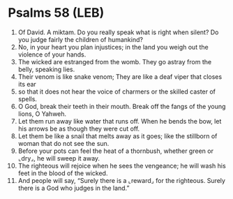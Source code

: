 * Psalms 58 (LEB)
:PROPERTIES:
:ID: LEB/19-PSA058
:END:

1. Of David. A miktam. Do you really speak what is right when silent? Do you judge fairly the children of humankind?
2. No, in your heart you plan injustices; in the land you weigh out the violence of your hands.
3. The wicked are estranged from the womb. They go astray from the belly, speaking lies.
4. Their venom is like snake venom; They are like a deaf viper that closes its ear
5. so that it does not hear the voice of charmers or the skilled caster of spells.
6. O God, break their teeth in their mouth. Break off the fangs of the young lions, O Yahweh.
7. Let them run away like water that runs off. When he bends the bow, let his arrows be as though they were cut off.
8. Let them be like a snail that melts away as it goes; like the stillborn of woman that do not see the sun.
9. Before your pots can feel the heat of a thornbush, whether green or ⌞dry⌟, he will sweep it away.
10. The righteous will rejoice when he sees the vengeance; he will wash his feet in the blood of the wicked.
11. And people will say, “Surely there is a ⌞reward⌟ for the righteous. Surely there is a God who judges in the land.”
